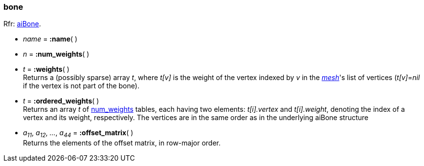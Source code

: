 
[[bone]]
===  bone

[small]#Rfr: link:++http://www.assimp.org/lib_html/structai_bone.html++[aiBone].#

* _name_ = *:name*( )

[[bone.num_weights]]
* _n_ = *:num_weights*( )

* _t_ = *:weights*( ) +
[small]#Returns a (possibly sparse) array _t_, where _t[v]_ is the weight of the vertex
indexed by _v_ in the <<mesh, _mesh_>>'s list of vertices (_t[v]_=_nil_ if the vertex 
is not part of the bone).#

* _t_ = *:ordered_weights*( ) +
[small]#Returns an array _t_ of <<bone.num_weights, num_weights>> tables, each having two elements: 
_t[i].vertex_ and _t[i].weight_, denoting the index of a vertex and its weight, respectively.
The vertices are in the same order as in the underlying aiBone structure#

* _a~11~_, _a~12~_, _..._, _a~44~_ = *:offset_matrix*( ) +
[small]#Returns the elements of the offset matrix, in row-major order.#

